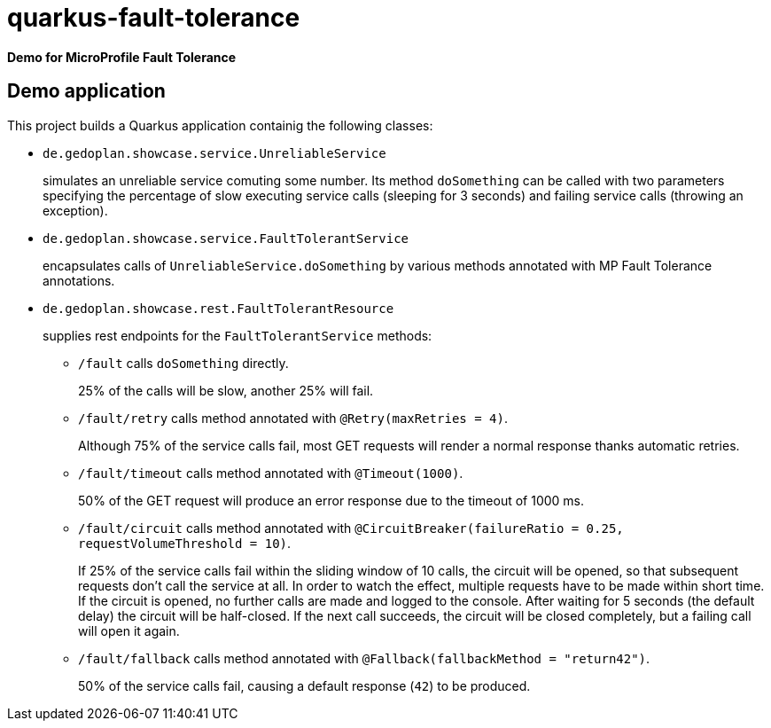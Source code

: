 = quarkus-fault-tolerance

*Demo for MicroProfile Fault Tolerance*

== Demo application

This project builds a Quarkus application containig the following classes:

* `de.gedoplan.showcase.service.UnreliableService`
+
simulates an unreliable service comuting some number. Its method `doSomething` can be called with two parameters specifying the percentage of slow executing service calls (sleeping for 3 seconds) and failing service calls (throwing an exception).

* `de.gedoplan.showcase.service.FaultTolerantService`
+
encapsulates calls of `UnreliableService.doSomething` by various methods annotated with MP Fault Tolerance annotations.

* `de.gedoplan.showcase.rest.FaultTolerantResource`
+
supplies rest endpoints for the  `FaultTolerantService` methods:

** `/fault` calls `doSomething` directly.
+
25% of the calls will be slow, another 25% will fail.

** `/fault/retry` calls method annotated with `@Retry(maxRetries = 4)`.
+
Although 75% of the service calls fail, most GET requests will render a normal response thanks automatic retries.

** `/fault/timeout` calls method annotated with `@Timeout(1000)`.
+
50% of the GET request will produce an error response due to the timeout of 1000 ms.

** `/fault/circuit` calls method annotated with `@CircuitBreaker(failureRatio = 0.25, requestVolumeThreshold = 10)`.
+
If 25% of the service calls fail within the sliding window of 10 calls, the circuit will be opened, so that subsequent requests don't call the service at all. In order to watch the effect, multiple requests have to be made within short time. If the circuit is opened, no further calls are made and logged to the console. After waiting for 5 seconds (the default delay) the circuit will be half-closed. If the next call succeeds, the circuit will be closed completely, but a failing call will open it again.

** `/fault/fallback` calls method annotated with `@Fallback(fallbackMethod = "return42")`.
+
50% of the service calls fail, causing a default response (`42`) to be produced.
